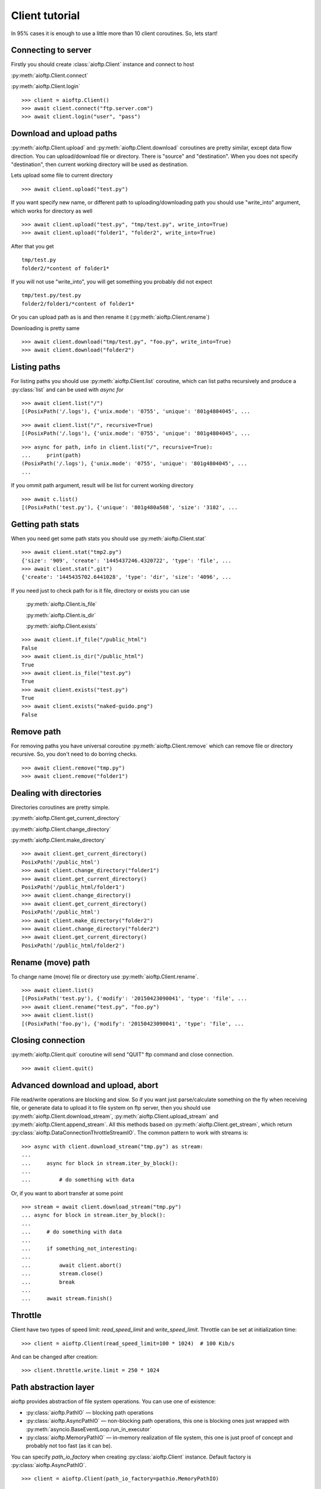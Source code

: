 Client tutorial
===============

In 95% cases it is enough to use a little more than 10 client coroutines. So,
lets start!

Connecting to server
--------------------

Firstly you should create :class:`aioftp.Client` instance and connect to host

:py:meth:`aioftp.Client.connect`

:py:meth:`aioftp.Client.login`

::

    >>> client = aioftp.Client()
    >>> await client.connect("ftp.server.com")
    >>> await client.login("user", "pass")

Download and upload paths
-------------------------

:py:meth:`aioftp.Client.upload` and :py:meth:`aioftp.Client.download`
coroutines are pretty similar, except data flow direction. You can
upload/download file or directory. There is "source" and "destination". When
you does not specify "destination", then current working directory will be
used as destination.

Lets upload some file to current directory
::

    >>> await client.upload("test.py")

If you want specify new name, or different path to uploading/downloading path
you should use "write_into" argument, which works for directory as well
::

    >>> await client.upload("test.py", "tmp/test.py", write_into=True)
    >>> await client.upload("folder1", "folder2", write_into=True)

After that you get
::

    tmp/test.py
    folder2/*content of folder1*

If you will not use "write_into", you will get something you probably did not
expect
::

    tmp/test.py/test.py
    folder2/folder1/*content of folder1*

Or you can upload path as is and then rename it
(:py:meth:`aioftp.Client.rename`)

Downloading is pretty same
::

    >>> await client.download("tmp/test.py", "foo.py", write_into=True)
    >>> await client.download("folder2")

Listing paths
-------------

For listing paths you should use :py:meth:`aioftp.Client.list` coroutine, which
can list paths recursively and produce a :py:class:`list` and can be used
with `async for`

::

    >>> await client.list("/")
    [(PosixPath('/.logs'), {'unix.mode': '0755', 'unique': '801g4804045', ...

::

    >>> await client.list("/", recursive=True)
    [(PosixPath('/.logs'), {'unix.mode': '0755', 'unique': '801g4804045', ...

::

    >>> async for path, info in client.list("/", recursive=True):
    ...     print(path)
    (PosixPath('/.logs'), {'unix.mode': '0755', 'unique': '801g4804045', ...
    ...

If you ommit path argument, result will be list for current working directory

::

    >>> await c.list()
    [(PosixPath('test.py'), {'unique': '801g480a508', 'size': '3102', ...

Getting path stats
------------------

When you need get some path stats you should use :py:meth:`aioftp.Client.stat`

::

    >>> await client.stat("tmp2.py")
    {'size': '909', 'create': '1445437246.4320722', 'type': 'file', ...
    >>> await client.stat(".git")
    {'create': '1445435702.6441028', 'type': 'dir', 'size': '4096', ...

If you need just to check path for is it file, directory or exists you can use

    :py:meth:`aioftp.Client.is_file`

    :py:meth:`aioftp.Client.is_dir`

    :py:meth:`aioftp.Client.exists`

::

    >>> await client.if_file("/public_html")
    False
    >>> await client.is_dir("/public_html")
    True
    >>> await client.is_file("test.py")
    True
    >>> await client.exists("test.py")
    True
    >>> await client.exists("naked-guido.png")
    False

Remove path
-----------

For removing paths you have universal coroutine :py:meth:`aioftp.Client.remove`
which can remove file or directory recursive. So, you don't need to do borring
checks.

::

    >>> await client.remove("tmp.py")
    >>> await client.remove("folder1")

Dealing with directories
------------------------

Directories coroutines are pretty simple.

:py:meth:`aioftp.Client.get_current_directory`

:py:meth:`aioftp.Client.change_directory`

:py:meth:`aioftp.Client.make_directory`

::

    >>> await client.get_current_directory()
    PosixPath('/public_html')
    >>> await client.change_directory("folder1")
    >>> await client.get_current_directory()
    PosixPath('/public_html/folder1')
    >>> await client.change_directory()
    >>> await client.get_current_directory()
    PosixPath('/public_html')
    >>> await client.make_directory("folder2")
    >>> await client.change_directory("folder2")
    >>> await client.get_current_directory()
    PosixPath('/public_html/folder2')

Rename (move) path
------------------

To change name (move) file or directory use :py:meth:`aioftp.Client.rename`.

::

    >>> await client.list()
    [(PosixPath('test.py'), {'modify': '20150423090041', 'type': 'file', ...
    >>> await client.rename("test.py", "foo.py")
    >>> await client.list()
    [(PosixPath('foo.py'), {'modify': '20150423090041', 'type': 'file', ...

Closing connection
------------------

:py:meth:`aioftp.Client.quit` coroutine will send "QUIT" ftp command and close
connection.

::

    >>> await client.quit()

Advanced download and upload, abort
-----------------------------------

File read/write operations are blocking and slow. So if you want just
parse/calculate something on the fly when receiving file, or generate data
to upload it to file system on ftp server, then you should use
:py:meth:`aioftp.Client.download_stream`,
:py:meth:`aioftp.Client.upload_stream` and
:py:meth:`aioftp.Client.append_stream`. All this methods based on
:py:meth:`aioftp.Client.get_stream`, which return
:py:class:`aioftp.DataConnectionThrottleStreamIO`. The common pattern to
work with streams is:

::

    >>> async with client.download_stream("tmp.py") as stream:
    ...
    ...     async for block in stream.iter_by_block():
    ...
    ...         # do something with data

Or, if you want to abort transfer at some point

::

    >>> stream = await client.download_stream("tmp.py")
    ... async for block in stream.iter_by_block():
    ...
    ...     # do something with data
    ...
    ...     if something_not_interesting:
    ...
    ...         await client.abort()
    ...         stream.close()
    ...         break
    ...
    ...     await stream.finish()

Throttle
--------

Client have two types of speed limit: `read_speed_limit` and
`write_speed_limit`. Throttle can be set at initialization time:

::

    >>> client = aioftp.Client(read_speed_limit=100 * 1024)  # 100 Kib/s

And can be changed after creation:

::

    >>> client.throttle.write.limit = 250 * 1024

Path abstraction layer
----------------------

aioftp provides abstraction of file system operations. You can use one of
existence:

* :py:class:`aioftp.PathIO` — blocking path operations
* :py:class:`aioftp.AsyncPathIO` — non-blocking path operations, this one is
  blocking ones just wrapped with
  :py:meth:`asyncio.BaseEventLoop.run_in_executor`
* :py:class:`aioftp.MemoryPathIO` — in-memory realization of file system, this
  one is just proof of concept and probably not too fast (as it can be).

You can specify `path_io_factory` when creating :py:class:`aioftp.Client`
instance. Default factory is :py:class:`aioftp.AsyncPathIO`.

::

    >>> client = aioftp.Client(path_io_factory=pathio.MemoryPathIO)

Timeouts
--------

:py:class:`aioftp.Client` have `socket_timeout` argument, which you can use
to specify global timeout for socket io operations.

::

    >>> client = aioftp.Client(socket_timeout=1)  # 1 second socket timeout

:py:class:`aioftp.Client` also have `path_timeout`, which is applied
**only for non-blocking path io layers**.

::

    >>> client = aioftp.Client(
        path_timeout=1,
        path_io_factory=pathio.AsyncPathIO
    )

Using proxy
-----------

Simplest way to use proxy is
`twunnel3 <https://github.com/jvansteirteghem/twunnel3>`_. aioftp was designed
with this library in mind.

::

    configuration = {
        "PROXY_SERVERS": [
            {
                "TYPE": "SOCKS4",
                "ADDRESS": "127.0.0.1",
                "PORT": 9050,
                "ACCOUNT": {
                    "NAME": ""
                }
            },
        ]
    }
    tunnel = twunnel3.proxy_server.create_tunnel(configuration)
    client = aioftp.Client(create_connection=tunnel.create_connection)

Futher reading
--------------
:doc:`client_api`
